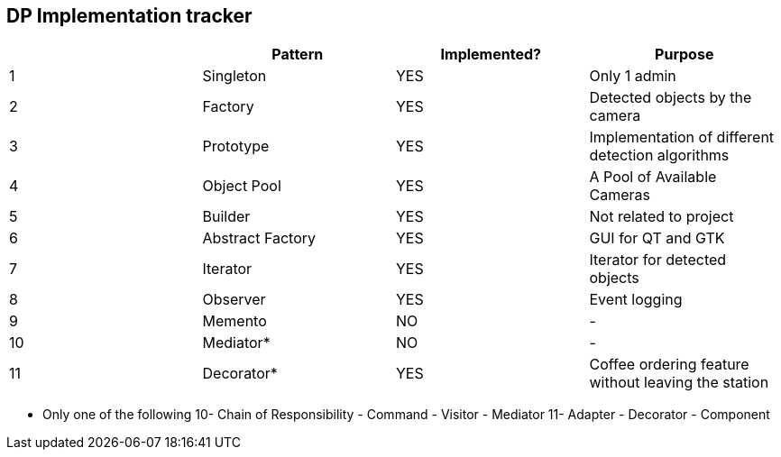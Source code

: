 DP Implementation tracker
-------------------------

[options="header"]
|=======================
|     |Pattern            |Implemented? |Purpose
|1    |Singleton          |[GREEN]#YES# |Only 1 admin
|2    |Factory            |[GREEN]#YES# |Detected objects by the camera
|3    |Prototype          |[GREEN]#YES# |Implementation of different detection algorithms
|4    |Object Pool        |[GREEN]#YES# |A Pool of Available Cameras
|5    |Builder            |[GREEN]#YES# |Not related to project
|6    |Abstract Factory   |[GREEN]#YES# |GUI for QT and GTK
|7    |Iterator           |[GREEN]#YES# |Iterator for detected objects
|8    |Observer           |[GREEN]#YES# |Event logging
|9    |Memento            |[red]#NO#    |-
|10   |Mediator*          |[red]#NO#    |-
|11   |Decorator*         |[GREEN]#YES# |Coffee ordering feature without leaving the station
|=======================

* Only one of the following
    10- Chain of Responsibility - Command - Visitor - Mediator
    11- Adapter - Decorator - Component